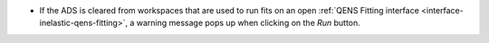 - If the ADS is cleared from workspaces that are used to run fits on an open :ref:`QENS Fitting interface <interface-inelastic-qens-fitting>`, a warning message pops up when clicking on the `Run` button.